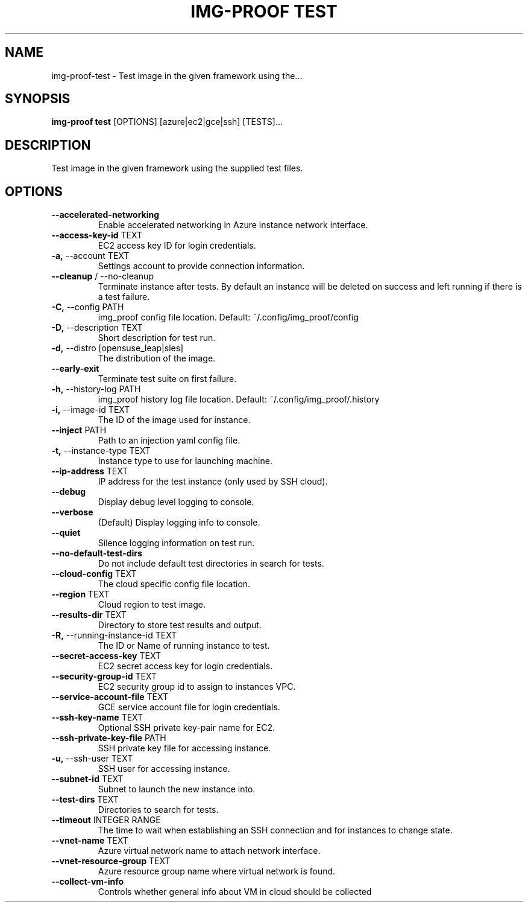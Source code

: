 .TH "IMG-PROOF TEST" "1" "29-May-2019" "" "img-proof test Manual"
.SH NAME
img-proof\-test \- Test image in the given framework using the...
.SH SYNOPSIS
.B img-proof test
[OPTIONS] [azure|ec2|gce|ssh] [TESTS]...
.SH DESCRIPTION
Test image in the given framework using the supplied test files.
.SH OPTIONS
.TP
\fB\-\-accelerated\-networking\fP
Enable accelerated networking in Azure instance network interface.
.TP
\fB\-\-access\-key\-id\fP TEXT
EC2 access key ID for login credentials.
.TP
\fB\-a,\fP \-\-account TEXT
Settings account to provide connection information.
.TP
\fB\-\-cleanup\fP / \-\-no\-cleanup
Terminate instance after tests. By default an instance will be deleted on success and left running if there is a test failure.
.TP
\fB\-C,\fP \-\-config PATH
img_proof config file location. Default: ~/.config/img_proof/config
.TP
\fB\-D,\fP \-\-description TEXT
Short description for test run.
.TP
\fB\-d,\fP \-\-distro [opensuse_leap|sles]
The distribution of the image.
.TP
\fB\-\-early\-exit\fP
Terminate test suite on first failure.
.TP
\fB\-h,\fP \-\-history\-log PATH
img_proof history log file location. Default: ~/.config/img_proof/.history
.TP
\fB\-i,\fP \-\-image\-id TEXT
The ID of the image used for instance.
.TP
\fB\-\-inject\fP PATH
Path to an injection yaml config file.
.TP
\fB\-t,\fP \-\-instance\-type TEXT
Instance type to use for launching machine.
.TP
\fB\-\-ip\-address\fP TEXT
IP address for the test instance (only used by SSH cloud).
.TP
\fB\-\-debug\fP
Display debug level logging to console.
.TP
\fB\-\-verbose\fP
(Default) Display logging info to console.
.TP
\fB\-\-quiet\fP
Silence logging information on test run.
.TP
\fB\-\-no\-default\-test\-dirs\fP
Do not include default test directories in search for tests.
.TP
\fB\-\-cloud\-config\fP TEXT
The cloud specific config file location.
.TP
\fB\-\-region\fP TEXT
Cloud region to test image.
.TP
\fB\-\-results\-dir\fP TEXT
Directory to store test results and output.
.TP
\fB\-R,\fP \-\-running\-instance\-id TEXT
The ID or Name of running instance to test.
.TP
\fB\-\-secret\-access\-key\fP TEXT
EC2 secret access key for login credentials.
.TP
\fB\-\-security\-group\-id\fP TEXT
EC2 security group id to assign to instances VPC.
.TP
\fB\-\-service\-account\-file\fP TEXT
GCE service account file for login credentials.
.TP
\fB\-\-ssh\-key\-name\fP TEXT
Optional SSH private key-pair name for EC2.
.TP
\fB\-\-ssh\-private\-key\-file\fP PATH
SSH private key file for accessing instance.
.TP
\fB\-u,\fP \-\-ssh\-user TEXT
SSH user for accessing instance.
.TP
\fB\-\-subnet\-id\fP TEXT
Subnet to launch the new instance into.
.TP
\fB\-\-test\-dirs\fP TEXT
Directories to search for tests.
.TP
\fB\-\-timeout\fP INTEGER RANGE
The time to wait when establishing an SSH connection and for instances to change state.
.TP
\fB\-\-vnet\-name\fP TEXT
Azure virtual network name to attach network interface.
.TP
\fB\-\-vnet\-resource\-group\fP TEXT
Azure resource group name where virtual network is found.
.TP
\fB\-\-collect\-vm\-info\fP
Controls whether general info about VM in cloud should be collected
